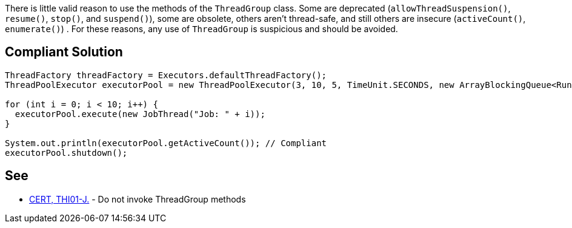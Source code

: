 There is little valid reason to use the methods of the ``++ThreadGroup++`` class. Some are deprecated (``++allowThreadSuspension()++``, ``++resume()++``, ``++stop()++``, and ``++suspend()++``), some are obsolete, others aren't thread-safe, and still others are insecure (``++activeCount()++``, ``++enumerate()++``) . For these reasons, any use of ``++ThreadGroup++`` is suspicious and should be avoided.

== Compliant Solution

----
ThreadFactory threadFactory = Executors.defaultThreadFactory();
ThreadPoolExecutor executorPool = new ThreadPoolExecutor(3, 10, 5, TimeUnit.SECONDS, new ArrayBlockingQueue<Runnable>(2), threadFactory);

for (int i = 0; i < 10; i++) {
  executorPool.execute(new JobThread("Job: " + i));
}

System.out.println(executorPool.getActiveCount()); // Compliant
executorPool.shutdown();
----

== See

* https://wiki.sei.cmu.edu/confluence/x/YzdGBQ[CERT, THI01-J.] - Do not invoke ThreadGroup methods
